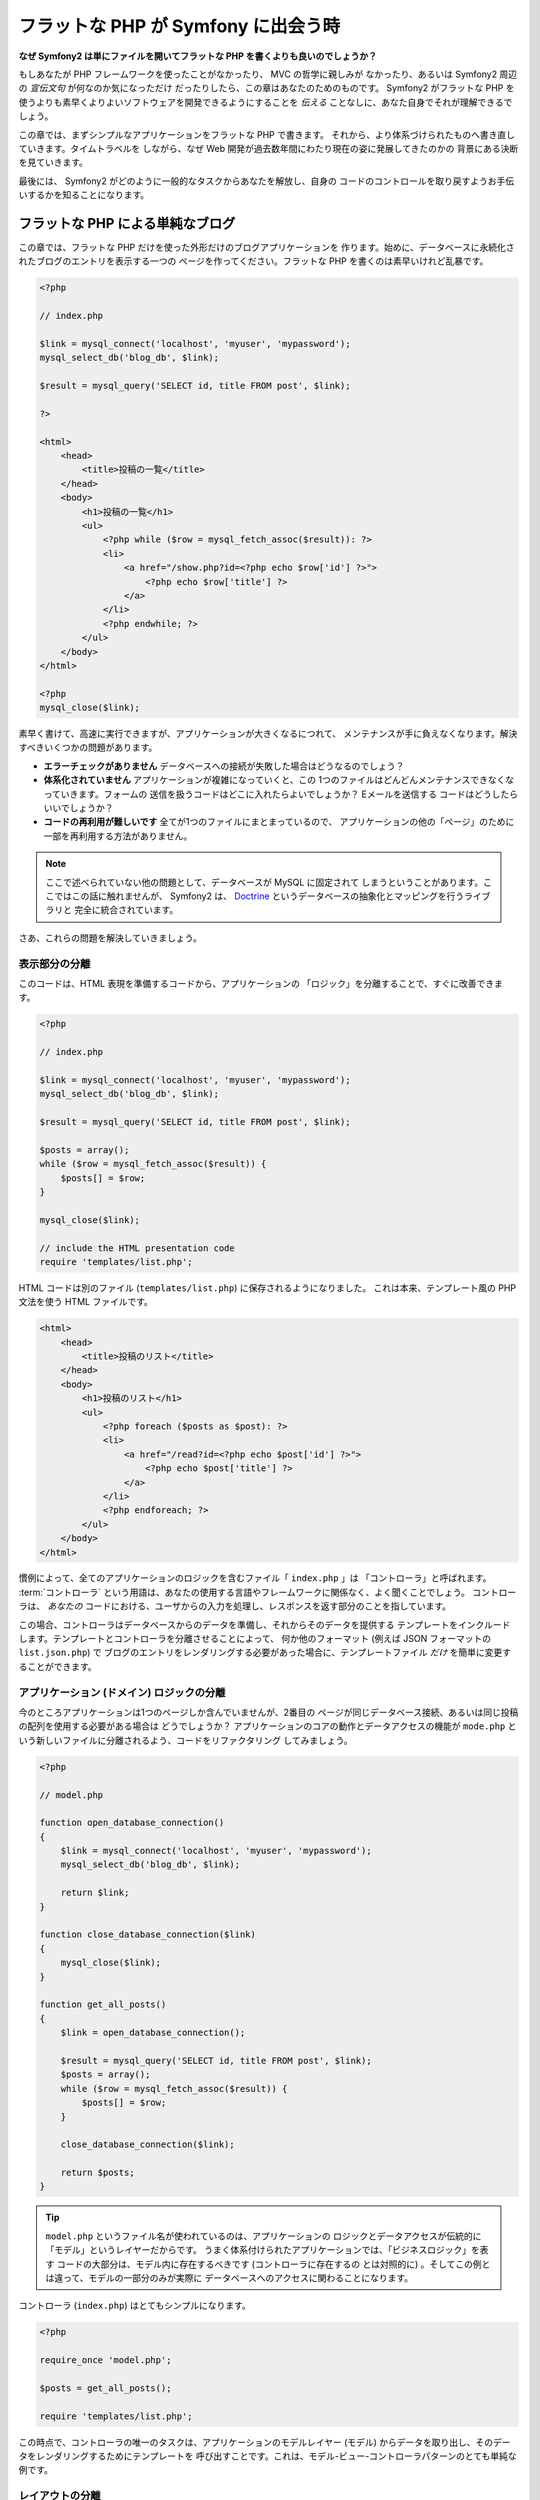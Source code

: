 .. 2011/05/07 doublemarket 88f8c07f

フラットな PHP が Symfony に出会う時
====================================

**なぜ Symfony2 は単にファイルを開いてフラットな PHP を書くよりも良いのでしょうか？**

もしあなたが PHP フレームワークを使ったことがなかったり、 MVC の哲学に親しみが
なかったり、あるいは Symfony2 周辺の *宣伝文句* が何なのか気になっただけ
だったりしたら、この章はあなたのためのものです。 Symfony2 がフラットな PHP を
使うよりも素早くよりよいソフトウェアを開発できるようにすることを *伝える*
ことなしに、あなた自身でそれが理解できるでしょう。

この章では、まずシンプルなアプリケーションをフラットな PHP で書きます。
それから、より体系づけられたものへ書き直していきます。タイムトラベルを
しながら、なぜ Web 開発が過去数年間にわたり現在の姿に発展してきたのかの
背景にある決断を見ていきます。

最後には、 Symfony2 がどのように一般的なタスクからあなたを解放し、自身の
コードのコントロールを取り戻すようお手伝いするかを知ることになります。

フラットな PHP による単純なブログ
---------------------------------

この章では、フラットな PHP だけを使った外形だけのブログアプリケーションを
作ります。始めに、データベースに永続化されたブログのエントリを表示する一つの
ページを作ってください。フラットな PHP を書くのは素早いけれど乱暴です。

.. code-block:: html+php

    <?php

    // index.php

    $link = mysql_connect('localhost', 'myuser', 'mypassword');
    mysql_select_db('blog_db', $link);

    $result = mysql_query('SELECT id, title FROM post', $link);

    ?>

    <html>
        <head>
            <title>投稿の一覧</title>
        </head>
        <body>
            <h1>投稿の一覧</h1>
            <ul>
                <?php while ($row = mysql_fetch_assoc($result)): ?>
                <li>
                    <a href="/show.php?id=<?php echo $row['id'] ?>">
                        <?php echo $row['title'] ?>
                    </a>
                </li>
                <?php endwhile; ?>
            </ul>
        </body>
    </html>

    <?php
    mysql_close($link);

素早く書けて、高速に実行できますが、アプリケーションが大きくなるにつれて、
メンテナンスが手に負えなくなります。解決すべきいくつかの問題があります。

* **エラーチェックがありません** データベースへの接続が失敗した場合はどうなるのでしょう？

* **体系化されていません** アプリケーションが複雑になっていくと、この
  1つのファイルはどんどんメンテナンスできなくなっていきます。フォームの
  送信を扱うコードはどこに入れたらよいでしょうか？ Eメールを送信する
  コードはどうしたらいいでしょうか？

* **コードの再利用が難しいです** 全てが1つのファイルにまとまっているので、
  アプリケーションの他の「ページ」のために一部を再利用する方法がありません。

.. note::

    ここで述べられていない他の問題として、データベースが MySQL に固定されて
    しまうということがあります。ここではこの話に触れませんが、 Symfony2 は、
    `Doctrine`_ というデータベースの抽象化とマッピングを行うライブラリと
    完全に統合されています。

さあ、これらの問題を解決していきましょう。

表示部分の分離
~~~~~~~~~~~~~~

このコードは、HTML 表現を準備するコードから、アプリケーションの
「ロジック」を分離することで、すぐに改善できます。

.. code-block:: html+php

    <?php

    // index.php

    $link = mysql_connect('localhost', 'myuser', 'mypassword');
    mysql_select_db('blog_db', $link);

    $result = mysql_query('SELECT id, title FROM post', $link);

    $posts = array();
    while ($row = mysql_fetch_assoc($result)) {
        $posts[] = $row;
    }

    mysql_close($link);

    // include the HTML presentation code
    require 'templates/list.php';

HTML コードは別のファイル (``templates/list.php``) に保存されるようになりました。
これは本来、テンプレート風の PHP 文法を使う HTML ファイルです。

.. code-block:: html+php

    <html>
        <head>
            <title>投稿のリスト</title>
        </head>
        <body>
            <h1>投稿のリスト</h1>
            <ul>
                <?php foreach ($posts as $post): ?>
                <li>
                    <a href="/read?id=<?php echo $post['id'] ?>">
                        <?php echo $post['title'] ?>
                    </a>
                </li>
                <?php endforeach; ?>
            </ul>
        </body>
    </html>

慣例によって、全てのアプリケーションのロジックを含むファイル「 ``index.php`` 」は
「コントローラ」と呼ばれます。 :term:`コントローラ` という用語は、あなたの使用する言語やフレームワークに関係なく、よく聞くことでしょう。
コントローラは、 *あなたの* コードにおける、ユーザからの入力を処理し、レスポンスを返す部分のことを指しています。

この場合、コントローラはデータベースからのデータを準備し、それからそのデータを提供する
テンプレートをインクルードします。テンプレートとコントローラを分離させることによって、
何か他のフォーマット (例えば JSON フォーマットの ``list.json.php``) で
ブログのエントリをレンダリングする必要があった場合に、テンプレートファイル *だけ*
を簡単に変更することができます。

アプリケーション (ドメイン) ロジックの分離
~~~~~~~~~~~~~~~~~~~~~~~~~~~~~~~~~~~~~~~~~~

今のところアプリケーションは1つのページしか含んでいませんが、2番目の
ページが同じデータベース接続、あるいは同じ投稿の配列を使用する必要がある場合は
どうでしょうか？ アプリケーションのコアの動作とデータアクセスの機能が
``mode.php`` という新しいファイルに分離されるよう、コードをリファクタリング
してみましょう。

.. code-block:: html+php

    <?php

    // model.php

    function open_database_connection()
    {
        $link = mysql_connect('localhost', 'myuser', 'mypassword');
        mysql_select_db('blog_db', $link);

        return $link;
    }

    function close_database_connection($link)
    {
        mysql_close($link);
    }

    function get_all_posts()
    {
        $link = open_database_connection();

        $result = mysql_query('SELECT id, title FROM post', $link);
        $posts = array();
        while ($row = mysql_fetch_assoc($result)) {
            $posts[] = $row;
        }

        close_database_connection($link);

        return $posts;
    }

.. tip::

    ``model.php`` というファイル名が使われているのは、アプリケーションの
    ロジックとデータアクセスが伝統的に「モデル」というレイヤーだからです。
    うまく体系付けられたアプリケーションでは、「ビジネスロジック」を表す
    コードの大部分は、モデル内に存在するべきです (コントローラに存在するの
    とは対照的に) 。そしてこの例とは違って、モデルの一部分のみが実際に
    データベースへのアクセスに関わることになります。

コントローラ (``index.php``) はとてもシンプルになります。

.. code-block:: html+php

    <?php

    require_once 'model.php';

    $posts = get_all_posts();

    require 'templates/list.php';

この時点で、コントローラの唯一のタスクは、アプリケーションのモデルレイヤー
(モデル) からデータを取り出し、そのデータをレンダリングするためにテンプレートを
呼び出すことです。これは、モデル-ビュー-コントローラパターンのとても単純な
例です。

レイアウトの分離
~~~~~~~~~~~~~~~~

この時点でアプリケーションは、いくつかの有利な点を持つ3つの明確な部品に
リファクタリングされ、別のページでほとんど全てを再利用できる機会を得ます。

コードの中で再利用 *できない* 唯一の部分は、ページレイアウトです。 ``layout.php``
ファイルを新しく作成して、これを修正しましょう。

.. code-block:: html+php

    <!-- templates/layout.php -->
    <html>
        <head>
            <title><?php echo $title ?></title>
        </head>
        <body>
            <?php echo $content ?>
        </body>
    </html>

レイアウトを「拡張」するようテンプレート (``templates/list.php``) を
単純化できました。

.. code-block:: html+php

    <?php $title = '投稿のリスト' ?>

    <?php ob_start() ?>
        <h1>投稿のリスト</h1>
        <ul>
            <?php foreach ($posts as $post): ?>
            <li>
                <a href="/read?id=<?php echo $post['id'] ?>">
                    <?php echo $post['title'] ?>
                </a>
            </li>
            <?php endforeach; ?>
        </ul>
    <?php $content = ob_get_clean() ?>

    <?php include 'layout.php' ?>

ここで、レイアウトの再利用を可能にする方法を披露します。残念なことに、
これを可能にするために、いくつかの格好悪い PHP の関数 (``ob_start()`` と ``ob_end_clean()``)
をテンプレート内で使わなければならないことにお気づきだと思います。
Symfony2 はクリーンで簡単にこれを実現できる ``Templating`` コンポーネントを使います。
これはもうすぐ実践の中で見ていくことになります。

ブログの「show (単独表示) 」ページを追加
----------------------------------------

ブログの「list (一覧表示)」ページは、より体系付けられて再利用可能なコードに
なるようリファクタリングされました。これを証明するために、 ``id`` をクエリー
パラメータとしてそれぞれのブログの投稿を表示する、「show (単独表示)」ページを
追加しましょう。

まず始めに、与えられた ID を元にそれぞれのブログの結果を取得する関数を
``model.php`` ファイルに追加する必要があります::

    // model.php
    function get_post_by_id($id)
    {
        $link = open_database_connection();

        $id = mysql_real_escape_string($id);
        $query = 'SELECT date, title, body FROM post WHERE id = '.$id;
        $result = mysql_query($query);
        $row = mysql_fetch_assoc($result);

        close_database_connection($link);

        return $row;
    }

次に、この新しいページのためのコントローラである ``show.php`` という
新しいファイルを作ってください。

.. code-block:: html+php

    <?php

    require_once 'model.php';

    $post = get_post_by_id($_GET['id']);

    require 'templates/show.php';

最後に、それぞれの投稿を表示するための ``templates/show.php`` という新しい
テンプレートファイルを作ってください。

.. code-block:: html+php

    <?php $title = $post['title'] ?>

    <?php ob_start() ?>
        <h1><?php echo $post['title'] ?></h1>

        <div class="date"><?php echo $post['date'] ?></div>
        <div class="body">
            <?php echo $post['body'] ?>
        </div>
    <?php $content = ob_get_clean() ?>

    <?php include 'layout.php' ?>

2番目のページを作るのは、とても簡単で、重複したコードもありません。まだ
このページには、フレームワークが解決できるさらにやっかいな問題があります。
例えば、「id」クエリーパラメータが存在しなかったり不正な場合、ページが
クラッシュする原因になります。このような問題では 404 ページを表示する方がよい
ですが、まだこれは簡単には実現できません。さらに問題なことに、
``mysql_real_escape_string()`` 関数を経由して ``id`` パラメータをクリーンに
し忘れると、データベース全体が SQL インジェクション攻撃のリスクにさらされる
ことになります。

それ以外の大きな問題として、それぞれのコントローラのファイルが ``model.php``
ファイルを含まなくてはならないということです。それぞれのコントローラファイルが、
突然追加のファイルを読み込む必要に迫られたり、その他のグローバルなタスク
(例えばセキュリティの向上など) を実行する必要が出た場合、どうなるでしょう。
現状では、それを実現するためのコードは全てのコントローラのファイルに追加する
必要があります。もし何かをあるファイルに含むのを忘れてしまった時、それが
セキュリティに関係ないといいのですが…。

「フロントコントローラ」の出番
------------------------------

解決策は、フロントコントローラを使うことです。これは、 *全ての* リクエストが
処理される際に通過する一つの PHP ファイルです。フロントコントローラによって、
アプリケーションの URI は少し変更されますが、より柔軟になり始めます。

.. code-block:: text

    フロントコントローラなしの場合
    /index.php          => ブログ一覧表示ページ (index.php が実行されます)
    /show.php           => ブログ単独表示ページ (show.php が実行されます)

    index.php をフロントコントローラとして使用した場合
    /index.php          => ブログ一覧表示ページ (index.php が実行されます)
    /index.php/show     => ブログ単独表示ページ (index.php が実行されます)

.. tip::
    URI の ``index.php`` という一部分は、 Apache のリライトルール
    (あるいはそれと同等の仕組み) を使っている場合は、省略することが
    できます。この場合、ブログの単独表次ページの URI は、単純に
    ``/show`` になります。

フロントコントローラを使用する時は、一つの PHP ファイル (今回は ``index.php``) が
*全ての* リクエストをレンダリングします。ブログの単一表示ページでは、
``/index.php/show`` という URI で実際には、完全な URI に基づいてルーティングの
リクエストに内部的に応える ``index.php`` ファイルが実行されます。ここで見たように、
フロントコントローラはとてもパワフルなツールなのです。

フロントコントローラの作成
~~~~~~~~~~~~~~~~~~~~~~~~~~

我々のアプリケーションに関して、 **大きな** 一歩を踏み出そうとしています。
全てのリクエストを扱う一つのファイルによって、セキュリティの扱いや、設定の
読み込み、ルーティングといったことを集中的に扱えるようになります。我々の
アプリケーションでは ``index.php`` が、リクエストされた URI に基づいて、
ブログの一覧表示ページ *あるいは* 単一表示ページをレンダリングするのに
十分なぐらい洗練されている必要があります。

.. code-block:: html+php

    <?php

    // index.php

    // グローバルライブラリの読み込みと初期化
    require_once 'model.php';
    require_once 'controllers.php';

    // リクエストを内部的にルーティング
    $uri = $_REQUEST['REQUEST_URI'];
    if ($uri == '/index.php') {
        list_action();
    } elseif ($uri == '/index.php/show' && isset($_GET['id'])) {
        show_action($_GET['id']);
    } else {
        header('Status: 404 Not Found');
        echo '<html><body><h1>ページが見つかりません</h1></body></html>';
    }

コードの体系化のために、2つのコントローラ (以前の index.php と show.php)
は、 PHP の関数になり、それぞれは別のファイル controllers.php に
移動されました。

.. code-block:: php

    function list_action()
    {
        $posts = get_all_posts();
        require 'templates/list.php';
    }

    function show_action($id)
    {
        $post = get_post_by_id($id);
        require 'templates/show.php';
    }

フロントコントローラとして、 ``index.php`` は全く新しい役割を引き受ける
ことになりました。それは、コアライブラリを読み込み、2つのコントローラ
(``list_action()`` と ``show_action()`` 関数) のうちの1つを呼び出せるように
アプリケーションをルーティングすることです。
実際にこのフロントコントローラは、リクエストを取り扱いルーティングする Symfony2 の
メカニズムによく似た見た目と動作をし始めています。

.. tip::

   フロントコントローラのもう一つの利点が、柔軟性のある URL です。
   コードのたった1箇所だけを変更すれば、ブログ単一表示ページの URL を
   ``/show`` から ``/read`` に変更できることに注目してください。
   以前は、ファイル全体の名前を変更する必要がありましたね。 Symfony2 では、
   URL の取り扱いはもっとずっと柔軟性があります。

ここまで、アプリケーションを単一の PHP ファイルから、体系化されてコードの
再利用ができる構造へと発展させてきました。これでハッピーになるべきですが、
満足からは程遠いでしょう。例えば、「ルーティング」システムは気まぐれで、
一覧表示ページ (/index.php) が / (Apacheのリライトルールが追加されている場合)
からでもアクセス可能であるべきだということを認識できません。また、ブログを
開発する代わりに、コードの「アーキテクチャ」 (例えばルーティングや呼び出す
コントローラ、テンプレートなど) にたくさんの時間を費やしています。より多くの
時間を、フォームの送信の扱い、入力のバリデーション、ロギングやセキュリティ
といったことに費やす必要があるでしょう。なぜこれら全てのありふれた問題への
解決策を再発明しなければならないのでしょうか？

ちょっと Symfony2 の考えを加える
~~~~~~~~~~~~~~~~~~~~~~~~~~~~~~~~

Symfony2 の出番です。実際に Symfony2 を使う前に、 Symfony2 のクラスを
どのように見つけるのかを PHP が知っているようにする必要があります。
これは、 Symfony2 が提供するオートローダーを通じて実現されます。
オートローダーは、クラスを含むファイルを明確に含まなくても、 PHP のクラスを
使い始められるようにするツールです。

まず最初に、 `symfony をダウンロード`_ し、 ``vendor/symfony`` ディレクトリに
配置してください。次に、 ``app/bootstrap.php`` ファイルを作ってください。
アプリケーション内の2つのファイルを ``要求`` し、オートローダーを設定するために
このファイルを使います。

.. code-block:: html+php

    <?php
    // bootstrap.php
    require_once 'model.php';
    require_once 'controllers.php';
    require_once 'vendor/symfony/src/Symfony/Component/ClassLoader/UniversalClassLoader.php';

    $loader = new Symfony\Component\ClassLoader\UniversalClassLoader();
    $loader->registerNamespaces(array(
        'Symfony' => __DIR__.'/vendor/symfony/src',
    ));

    $loader->register();

このファイルは、オートローダーに ``Symfony`` クラスがどこにあるかを知らせます。
これにより、 Symfony クラスを含むファイルで ``require`` ステートメントを
使わずに、 Symfony クラスを使い始めることができます。

Symfony の哲学の核は、アプリケーションの主なジョブはそれぞれのリクエストを
解釈し、レスポンスを返すことであるという考え方です。この目的のために、
Symfony2 は :class:`Symfony\\Component\\HttpFoundation\\Request` と
:class:`Symfony\\Component\\HttpFoundation\\Response` という2つのクラスを
提供しています。これらのクラスは、処理されるべき生の HTTP リクエストと、
返される HTTP レスポンスのオブジェクト指向での実装になっています。ブログを
改善するために、これらを使いましょう。

.. code-block:: html+php

    <?php
    // index.php
    require_once 'app/bootstrap.php';

    use Symfony\Component\HttpFoundation\Request;
    use Symfony\Component\HttpFoundation\Response;

    $request = Request::createFromGlobals();

    $uri = $request->getPathInfo();
    if ($uri == '/') {
        $response = list_action();
    } elseif ($uri == '/show' && $request->query->has('id')) {
        $response = show_action($request->query->get('id'));
    } else {
        $html = '<html><body><h1>Page Not Found</h1></body></html>';
        $response = new Response($html, 404);
    }

    // ヘッダーを返し、レスポンスを送る
    $response->send();

コントローラは、 ``Response`` オブジェクトを返す責任を持つように
なりました。これを簡単にするために、新しく ``render_template()`` 関数を
追加できます。ちなみに、この関数は Symfony2 のテンプレートエンジンとちょっと
似た動きをします。

.. code-block:: php

    // controllers.php
    use Symfony\Component\HttpFoundation\Response;

    function list_action()
    {
        $posts = get_all_posts();
        $html = render_template('templates/list.php');

        return new Response($html);
    }

    function show_action($id)
    {
        $post = get_post_by_id($id);
        $html = render_template('templates/show.php');

        return new Response($html);
    }

    // テンプレートをレンダリングするためのヘルパー関数
    function render_template($path)
    {
        ob_start();
        require $path;
        $html = ob_end_clean();

        return $html;
    }

Symfony2 の一部分を使うことによって、アプリケーションはより柔軟で
信頼できるものになりました。 ``Request`` は HTTP リクエストに関する情報に
アクセスするための信頼できる仕組みを提供します。具体的にいうと、
``getPathInfo()`` メソッドは整理された URI (常に ``/show`` で、
``/index.php/show`` ではない) を返します。そのため、もしユーザが ``/index.php/show``
にアクセスしたとしても、アプリケーションは ``show_action()`` によって
リクエストをルーティングするインテリジェントさを持っています。

``Response`` オブジェクトは、 HTTP ヘッダーとコンテンツをオブジェクト指向の
インタフェースを介して追加できるようにすることで、HTTP レスポンスを構成する際に
柔軟性を提供しています。そして、アプリケーションのレスポンスがシンプルな
ために、この柔軟性はアプリケーションが成長するのに大きな利点があるのです。

Symfony2でのサンプルアプリケーション
~~~~~~~~~~~~~~~~~~~~~~~~~~~~~~~~~~~~

ブログは *大きな* 成長をしてきました。しかし、まだこの程度の小さなアプリケーション
なのにたくさんのコードを含んでいます。ここに至るまで、単純なルーティング
システムや、テンプレートをレンダリングするため ``ob_start()`` と ``ob_end_clean()``
を使ったメソッドを開発してきました。もし、何らかの理由で、この「フレームワーク」を
作り続ける必要があるのなら、これらの問題を既に解決している Symfony のスタンドアローンの
`Routing`_ と `Templating`_ コンポーネントを最低でも使うことができたでしょう。

一般的な問題を改めて解決する代わりに、 Symfony2 にそれらの面倒を見させる
ことができます。以下が Symfony2 を使った同じサンプルアプリケーションです。

.. code-block:: html+php

    <?php
    // src/Acme/BlogBundle/Controller/BlogController.php

    namespace Acme\BlogBundle\Controller;
    use Symfony\Bundle\FrameworkBundle\Controller\Controller;

    class BlogController extends Controller
    {
        public function listAction()
        {
            $blogs = $this->container->get('doctrine.orm.entity_manager')
                ->createQuery('SELECT b FROM AcmeBlog:Blog b')
                ->execute();

            return $this->render('AcmeBlogBundle:Blog:list.html.php', array('blogs' => $blogs));
        }

        public function showAction($id)
        {
            $blog = $this->container->get('doctrine.orm.entity_manager')
                ->createQuery('SELECT b FROM AcmeBlog:Blog b WHERE id = :id')
                ->setParameter('id', $id)
                ->getSingleResult();

            return $this->render('AcmeBlogBundle:Blog:show.html.php', array('blog' => $blog));
        }
    }

2つのコントローラはまだ軽量です。それぞれ、データベースからオブジェクトを
取り出すために Doctrine ORM ライブラリを使用し、テンプレートをレンダリングして
``Response`` オブジェクトを返すために ``Templating`` コンポーネントを
使用しています。一覧表示のテンプレートは少しシンプルになりました。

.. code-block:: html+php

    <!-- src/Acme/BlogBundle/Resources/views/Blog/list.html.php -->
    <?php $view->extend('::layout.html.php') ?>

    <?php $view['slots']->set('title', '投稿のリスト') ?>

    <h1>投稿のリスト</h1>
    <ul>
        <?php foreach ($posts as $post): ?>
        <li>
            <a href="<?php echo $view['router']->generate('blog_show', array('id' => $post->getId())) ?>">
                <?php echo $post->getTitle() ?>
            </a>
        </li>
        <?php endforeach; ?>
    </ul>

レイアウトはほとんど全く同じです。

.. code-block:: html+php

    <!-- app/Resources/views/layout.html.php -->
    <html>
        <head>
            <title><?php echo $view['slots']->output('title', 'デフォルトのタイトル') ?></title>
        </head>
        <body>
            <?php echo $view['slots']->output('_content') ?>
        </body>
    </html>

.. note::

    単一表示のテンプレートはエクササイズとして残しておきます。一覧表示の
    テンプレートを元にして作成するのは簡単なはずです。

Symfony2 のエンジン (``カーネル`` と呼ばれます) が起動する時には、
リクエスト情報を元にどのコントローラが実行されるかを知るためのマップを
必要とします。ルーティング設定のマップは、読みやすいフォーマットでこの情報を
提供します::

    # app/config/routing.yml
    blog_list:
        pattern:  /blog
        defaults: { _controller: AcmeBlogBundle:Blog:list }

    blog_show:
        pattern:  /blog/show/{id}
        defaults: { _controller: AcmeBlogBundle:Blog:show }

Symfony2 は全てのタスクを扱うようになり、フロントコントローラは完全に
シンプルになりました。フロントコントローラが行うことはとても少ないので、
一度作ったら最後、2度と触る必要はありません (Symfony2 ディストリビューションを
使う時には、わざわざ作る必要すらありません！) 。

.. code-block:: html+php

    <?php
    // web/app.php
    require_once __DIR__.'/../app/bootstrap.php';
    require_once __DIR__.'/../app/AppKernel.php';

    use Symfony\Component\HttpFoundation\Request;

    $kernel = new AppKernel('prod', false);
    $kernel->handle(Request::createFromGlobals())->send();

フロントコントローラの唯一の仕事は、 Symfony2 のエンジン (``カーネル``) を
初期化し、 ``Request`` オブジェクトが取り扱えるよう渡すことです。
Symfony2 のコアはそれからどのコントローラを呼び出すか決めるため
ルーティングマップを使います。以前と同じように、コントローラのメソッドは
最終的な ``Response`` オブジェクトを返すことに責任を持っています。
それ以外には特にありません。

Symfony2 がそれぞれのリクエストをどのように取り扱うかのビジュアルな
説明は、 :ref:`request flow diagram<request-flow-figure>` を参照して
ください。

.. Where Symfony2 Delivers
   ~~~~~~~~~~~~~~~~~~~~~~~

Symfony2 が提供するもの
~~~~~~~~~~~~~~~~~~~~~~~

次の章では、 Symfony のそれぞれの部分がどのように動くのかや、プロジェクトで
推奨される体系化の方法について学んでいきます。さしあたり、ブログをフラットな
PHP から Symfony2 に移行することがどのように生活の質を向上させるかを
見ましょう。

* アプリケーションは **明確で一貫性のある体系付けられたコード** になりました
  (Symfony を通じてそう強要したわけではありません)。これは **再利用性** を
  高め、新しい開発者がプロジェクト内ですばやく生産的になれるようにします。

* コードの100%全てが *あなたの* アプリケーションのものです。
  :ref:`autoloading<autoloading-introduction-sidebar>` や :doc:`routing</book/routing>` 、
  :doc:`controllers</book/controller>` のレンダリングといった
  **低レベルなユーティリティを開発したりメンテナンスする必要はありません**。

* Symfony2 は、 Doctrine や テンプレート、セキュリティ、フォーム、バリデーション、
  翻訳のコンポーネントといった **オープンソースのツールへのアクセス** を
  提供します。

* アプリケーションは、 ``Routing`` コンポーネントのおかげで、 *完全に柔軟な URL*
  を実現しています。

* Symfony2 の HTTP 中心のアーキテクチャは、**Symfony2 の内部 HTTP キャッシュ**
  を使って動作する **HTTP キャッシング**  や、さらにパワフルな `Varnish`_ の
  ようなツールへのアクセスを提供します。これは後で、:doc:`キャッシング</book/http_cache>`
  の全てで扱われます。

そして何よりも素晴らしいのは、 Symfony2 を使うことで、 **Symfony2 コミュニティに
よって開発された高品質なオープンソースツール** の集合全体へアクセスすることが
できるのです！ さらに詳しい情報は、 `Symfony2Bundles.org`_ を参照してください。

よりよいテンプレート
--------------------

Symfony2 を使うことに決めたら、 Symfony2 は 標準的に `Twig`_ と呼ばれる、
テンプレートの書き込みを早く、読み出しを簡単にするテンプレートエンジンが
同梱されてきます。これは、サンプルアプリケーションがさらに少ないコードで
動くことを意味しています！ 例として、 Twig で書かれた一覧表示の
テンプレートを挙げます。

.. code-block:: html+jinja

    {# src/Acme/BlogBundle/Resources/views/Blog/list.html.twig #}

    {% extends "::layout.html.twig" %}
    {% block title %}投稿のリスト{% endblock %}

    {% block body %}
        <h1>投稿のリスト</h1>
        <ul>
            {% for post in posts %}
            <li>
                <a href="{{ path('blog_show', { 'id': post.id }) }}">
                    {{ post.title }}
                </a>
            </li>
            {% endfor %}
        </ul>
    {% endblock %}

.. The corresponding ``layout.html.twig`` template is also easier to write:

対応する ``layout.html.twig`` テンプレートも同じく簡単に書くことが
できます。

.. code-block:: html+jinja

    {# app/Resources/views/layout.html.twig #}

    <html>
        <head>
            <title>{% block title %}デフォルトのタイトル{% endblock %}</title>
        </head>
        <body>
            {% block body %}{% endblock %}
        </body>
    </html>

Twig は Symfony2 でうまくサポートされています。そして、 PHP テンプレートが
常に Symfony2 でサポートされる一方で、 Twig の多くの長所についても議論を続けて
いくつもりです。詳しい情報は、 :doc:`テンプレートの章</book/templating>` を
参照してください。

クックブックからのより詳しい情報
--------------------------------

* :doc:`/cookbook/templating/PHP`
* :doc:`/cookbook/controller/service`

.. _`Doctrine`: http://www.doctrine-project.org
.. _`symfony をダウンロード`: http://symfony.com/download
.. _`Routing`: https://github.com/symfony/Routing
.. _`Templating`: https://github.com/symfony/Templating
.. _`Symfony2Bundles.org`: http://symfony2bundles.org
.. _`Twig`: http://www.twig-project.org
.. _`Varnish`: http://www.varnish-cache.org
.. _`PHPUnit`: http://www.phpunit.de
